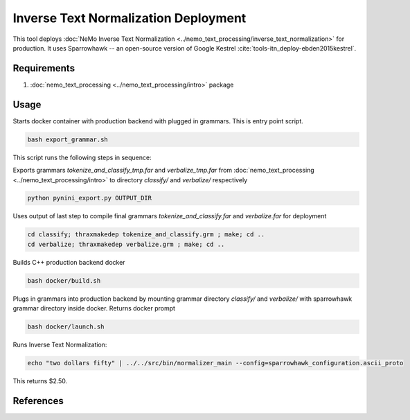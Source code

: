 Inverse Text Normalization Deployment
===============================================

This tool deploys :doc:`NeMo Inverse Text Normalization <../nemo_text_processing/inverse_text_normalization>` for production.
It uses Sparrowhawk -- an open-source version of Google Kestrel :cite:`tools-itn_deploy-ebden2015kestrel`.

Requirements
------------------------

1) :doc:`nemo_text_processing <../nemo_text_processing/intro>` package


Usage
------------

Starts docker container with production backend with plugged in grammars. This is entry point script.

.. code-block:: bash

    bash export_grammar.sh

This script runs the following steps in sequence:

Exports grammars `tokenize_and_classify_tmp.far` and `verbalize_tmp.far` from :doc:`nemo_text_processing <../nemo_text_processing/intro>` to directory `classify/` and `verbalize/` respectively

.. code-block:: bash

    python pynini_export.py OUTPUT_DIR


Uses output of last step to compile final grammars `tokenize_and_classify.far` and `verbalize.far` for deployment

.. code-block:: bash

    cd classify; thraxmakedep tokenize_and_classify.grm ; make; cd ..
    cd verbalize; thraxmakedep verbalize.grm ; make; cd ..

Builds C++ production backend docker

.. code-block:: bash

    bash docker/build.sh


Plugs in grammars into production backend by mounting grammar directory `classify/` and `verbalize/` with sparrowhawk grammar directory inside docker. Returns docker prompt

.. code-block:: bash

    bash docker/launch.sh


Runs Inverse Text Normalization: 

.. code-block:: bash

    echo "two dollars fifty" | ../../src/bin/normalizer_main --config=sparrowhawk_configuration.ascii_proto

This returns $2.50.

References
----------

.. bibliography:: tools_all.bib
    :style: plain
    :labelprefix: TOOLS-ITN_DEPLOY
    :keyprefix: tools-itn_deploy-
